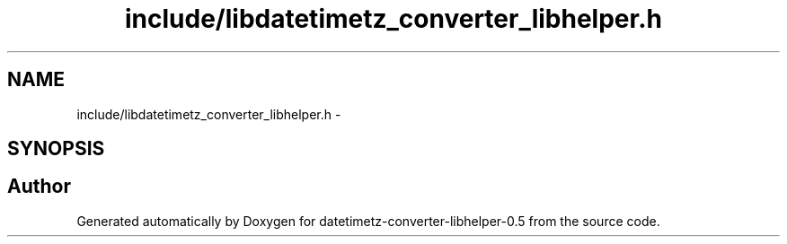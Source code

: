 .TH "include/libdatetimetz_converter_libhelper.h" 3 "Tue Jul 21 2015" "datetimetz-converter-libhelper-0.5" \" -*- nroff -*-
.ad l
.nh
.SH NAME
include/libdatetimetz_converter_libhelper.h \- 
.SH SYNOPSIS
.br
.PP
.SH "Author"
.PP 
Generated automatically by Doxygen for datetimetz-converter-libhelper-0\&.5 from the source code\&.
